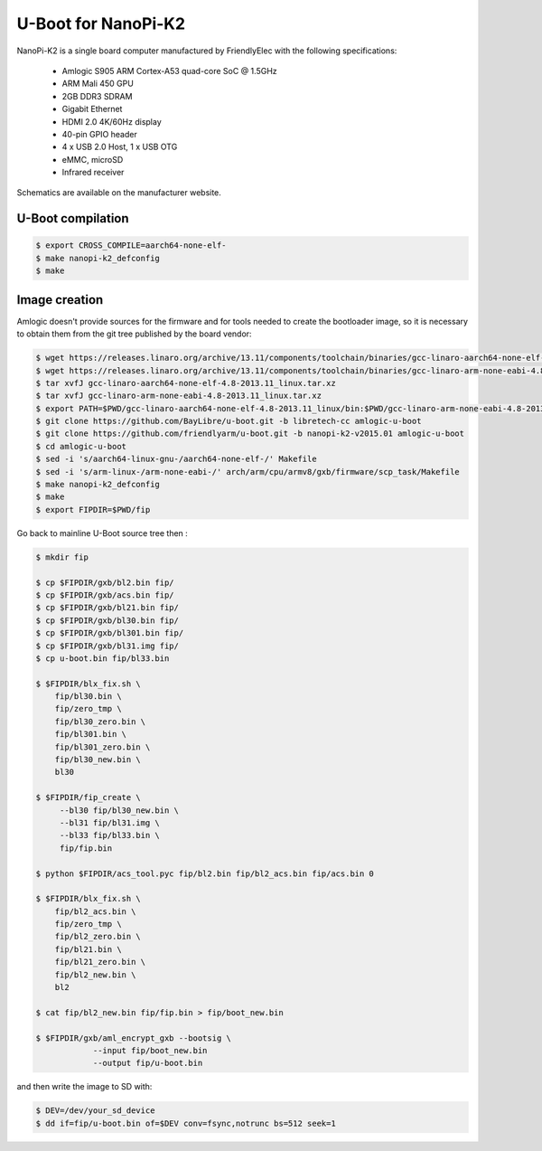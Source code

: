.. SPDX-License-Identifier: GPL-2.0+

U-Boot for NanoPi-K2
====================

NanoPi-K2 is a single board computer manufactured by FriendlyElec
with the following specifications:

 - Amlogic S905 ARM Cortex-A53 quad-core SoC @ 1.5GHz
 - ARM Mali 450 GPU
 - 2GB DDR3 SDRAM
 - Gigabit Ethernet
 - HDMI 2.0 4K/60Hz display
 - 40-pin GPIO header
 - 4 x USB 2.0 Host, 1 x USB OTG
 - eMMC, microSD
 - Infrared receiver

Schematics are available on the manufacturer website.

U-Boot compilation
------------------

.. code-block:: bash

    $ export CROSS_COMPILE=aarch64-none-elf-
    $ make nanopi-k2_defconfig
    $ make

Image creation
--------------

Amlogic doesn't provide sources for the firmware and for tools needed
to create the bootloader image, so it is necessary to obtain them from
the git tree published by the board vendor:

.. code-block:: bash

    $ wget https://releases.linaro.org/archive/13.11/components/toolchain/binaries/gcc-linaro-aarch64-none-elf-4.8-2013.11_linux.tar.xz
    $ wget https://releases.linaro.org/archive/13.11/components/toolchain/binaries/gcc-linaro-arm-none-eabi-4.8-2013.11_linux.tar.xz
    $ tar xvfJ gcc-linaro-aarch64-none-elf-4.8-2013.11_linux.tar.xz
    $ tar xvfJ gcc-linaro-arm-none-eabi-4.8-2013.11_linux.tar.xz
    $ export PATH=$PWD/gcc-linaro-aarch64-none-elf-4.8-2013.11_linux/bin:$PWD/gcc-linaro-arm-none-eabi-4.8-2013.11_linux/bin:$PATH
    $ git clone https://github.com/BayLibre/u-boot.git -b libretech-cc amlogic-u-boot
    $ git clone https://github.com/friendlyarm/u-boot.git -b nanopi-k2-v2015.01 amlogic-u-boot
    $ cd amlogic-u-boot
    $ sed -i 's/aarch64-linux-gnu-/aarch64-none-elf-/' Makefile
    $ sed -i 's/arm-linux-/arm-none-eabi-/' arch/arm/cpu/armv8/gxb/firmware/scp_task/Makefile
    $ make nanopi-k2_defconfig
    $ make
    $ export FIPDIR=$PWD/fip

Go back to mainline U-Boot source tree then :

.. code-block:: bash

    $ mkdir fip

    $ cp $FIPDIR/gxb/bl2.bin fip/
    $ cp $FIPDIR/gxb/acs.bin fip/
    $ cp $FIPDIR/gxb/bl21.bin fip/
    $ cp $FIPDIR/gxb/bl30.bin fip/
    $ cp $FIPDIR/gxb/bl301.bin fip/
    $ cp $FIPDIR/gxb/bl31.img fip/
    $ cp u-boot.bin fip/bl33.bin

    $ $FIPDIR/blx_fix.sh \
    	fip/bl30.bin \
    	fip/zero_tmp \
    	fip/bl30_zero.bin \
    	fip/bl301.bin \
    	fip/bl301_zero.bin \
    	fip/bl30_new.bin \
    	bl30

    $ $FIPDIR/fip_create \
    	 --bl30 fip/bl30_new.bin \
    	 --bl31 fip/bl31.img \
    	 --bl33 fip/bl33.bin \
    	 fip/fip.bin

    $ python $FIPDIR/acs_tool.pyc fip/bl2.bin fip/bl2_acs.bin fip/acs.bin 0

    $ $FIPDIR/blx_fix.sh \
    	fip/bl2_acs.bin \
    	fip/zero_tmp \
    	fip/bl2_zero.bin \
    	fip/bl21.bin \
    	fip/bl21_zero.bin \
    	fip/bl2_new.bin \
    	bl2

    $ cat fip/bl2_new.bin fip/fip.bin > fip/boot_new.bin

    $ $FIPDIR/gxb/aml_encrypt_gxb --bootsig \
    		--input fip/boot_new.bin
    		--output fip/u-boot.bin

and then write the image to SD with:

.. code-block:: bash

    $ DEV=/dev/your_sd_device
    $ dd if=fip/u-boot.bin of=$DEV conv=fsync,notrunc bs=512 seek=1
